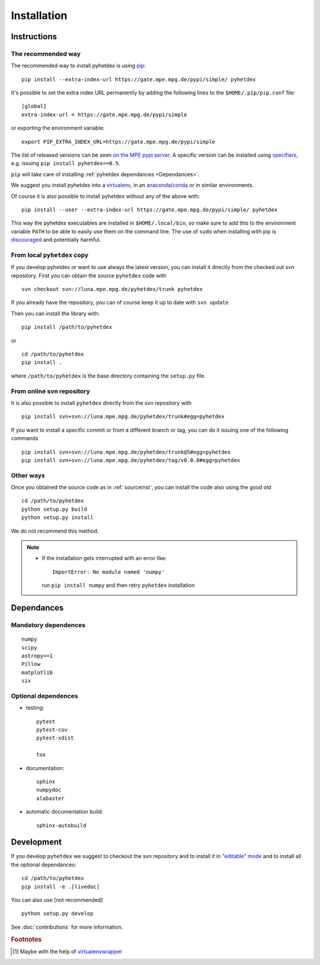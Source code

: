 Installation
************

Instructions
============

.. _install:

The recommended way
-------------------

The recommended way to install pyhetdex is using `pip <https://pip.pypa.io/en/latest/>`_::

    pip install --extra-index-url https://gate.mpe.mpg.de/pypi/simple/ pyhetdex

It's possible to set the extra index URL permanently by adding the following lines
to the ``$HOME/.pip/pip.conf`` file::

    [global]
    extra-index-url = https://gate.mpe.mpg.de/pypi/simple

or exporting the environment variable::

    export PIP_EXTRA_INDEX_URL=https://gate.mpe.mpg.de/pypi/simple

The list of released versions can be seen `on the MPE pypi server
<https://gate.mpe.mpg.de/pypi/simple/pyhetdex/>`_. A specific version can be
installed using `specifiers
<https://pip.pypa.io/en/stable/reference/pip_install/#requirement-specifiers>`_,
e.g. issuing ``pip install pyhetdex==0.5``.

``pip`` will take care of installing :ref:`pyhetdex dependances <Dependances>`.

We suggest you install pyhetdex into a `virtualenv
<https://virtualenv.pypa.io/en/stable/>`_, in an `anaconda
<https://www.continuum.io/downloads>`_/`conda
<http://conda.pydata.org/docs/index.html>`_ or in similar environments.

Of course it is also possible to install pyhetdex without any of the above with::

    pip install --user --extra-index-url https://gate.mpe.mpg.de/pypi/simple/ pyhetdex

This way the pyhetdex executables are installed in ``$HOME/.local/bin``, so make
sure to add this to the environment variable ``PATH`` to be able to easily use
them on the command line. The use of ``sudo`` when installing with pip is
`discouraged
<http://stackoverflow.com/questions/21055859/what-are-the-risks-of-running-sudo-pip>`_
and potentially harmful.

.. _sourceinst:

From local ``pyhetdex`` copy
----------------------------

If you develop pyhetdex or want to use always the latest version, you can
install it directly from the checked out svn repository.
First you can obtain the source ``pyhetdex`` code with ::

  svn checkout svn://luna.mpe.mpg.de/pyhetdex/trunk pyhetdex

If you already have the repository, you can of course keep it up to date with
``svn update``

Then you can install the library with::

  pip install /path/to/pyhetdex

or ::

  cd /path/to/pyhetdex
  pip install .

where ``/path/to/pyhetdex`` is the base directory containing the ``setup.py``
file.

.. _svninst:

From online svn repository
--------------------------

It is also possible to install ``pyhetdex`` directly from the svn repository
with ::

  pip install svn+svn://luna.mpe.mpg.de/pyhetdex/trunk#egg=pyhetdex

If you want to install a specific commit or from a different branch or tag, you
can do it issuing one of the following commands ::

    pip install svn+svn://luna.mpe.mpg.de/pyhetdex/trunk@5#egg=pyhetdex
    pip install svn+svn://luna.mpe.mpg.de/pyhetdex/tag/v0.0.0#egg=pyhetdex

Other ways
----------

Once you obtained the source code as in :ref:`sourceinst`, you can install the
code also using the good old ::

    cd /path/to/pyhetdex
    python setup.py build
    python setup.py install

We do not recommend this method.

.. note::
    
  * If the installation gets interrupted with an error like::

      ImportError: No module named 'numpy'

    run ``pip install numpy`` and then retry ``pyhetdex`` installation

.. _Dependances:

Dependances
===========

Mandatory dependences
---------------------

::

  numpy
  scipy
  astropy>=1
  Pillow
  matplotlib
  six

.. _optdep:

Optional dependences
--------------------

* testing::

   pytest
   pytest-cov
   pytest-xdist

   tox

* documentation::

    sphinx
    numpydoc
    alabaster

* automatic documentation build::

    sphinx-autobuild

.. _inst_devel:

Development
===========

If you develop ``pyhetdex`` we suggest to checkout the svn
repository and to install it in `"editable" mode
<https://pip.pypa.io/en/latest/reference/pip_install.html#editable-installs>`_
and to install all the optional dependances::

  cd /path/to/pyhetdex
  pip install -e .[livedoc]

You can also use [not recommended] ::

    python setup.py develop

See :doc:`contributions` for more information.

.. rubric:: Footnotes

.. [#venvw] Maybe with the help of `virtualenvwrapper
  <http://virtualenvwrapper.readthedocs.org/en/latest/index.html>`_
